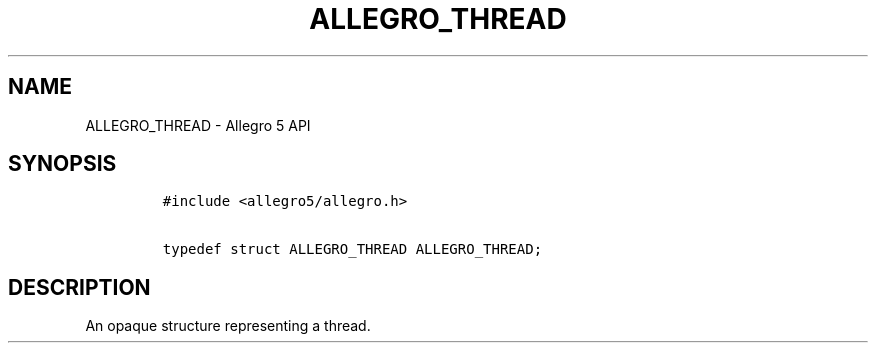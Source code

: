.TH ALLEGRO_THREAD 3 "" "Allegro reference manual"
.SH NAME
.PP
ALLEGRO_THREAD \- Allegro 5 API
.SH SYNOPSIS
.IP
.nf
\f[C]
#include\ <allegro5/allegro.h>

typedef\ struct\ ALLEGRO_THREAD\ ALLEGRO_THREAD;
\f[]
.fi
.SH DESCRIPTION
.PP
An opaque structure representing a thread.
